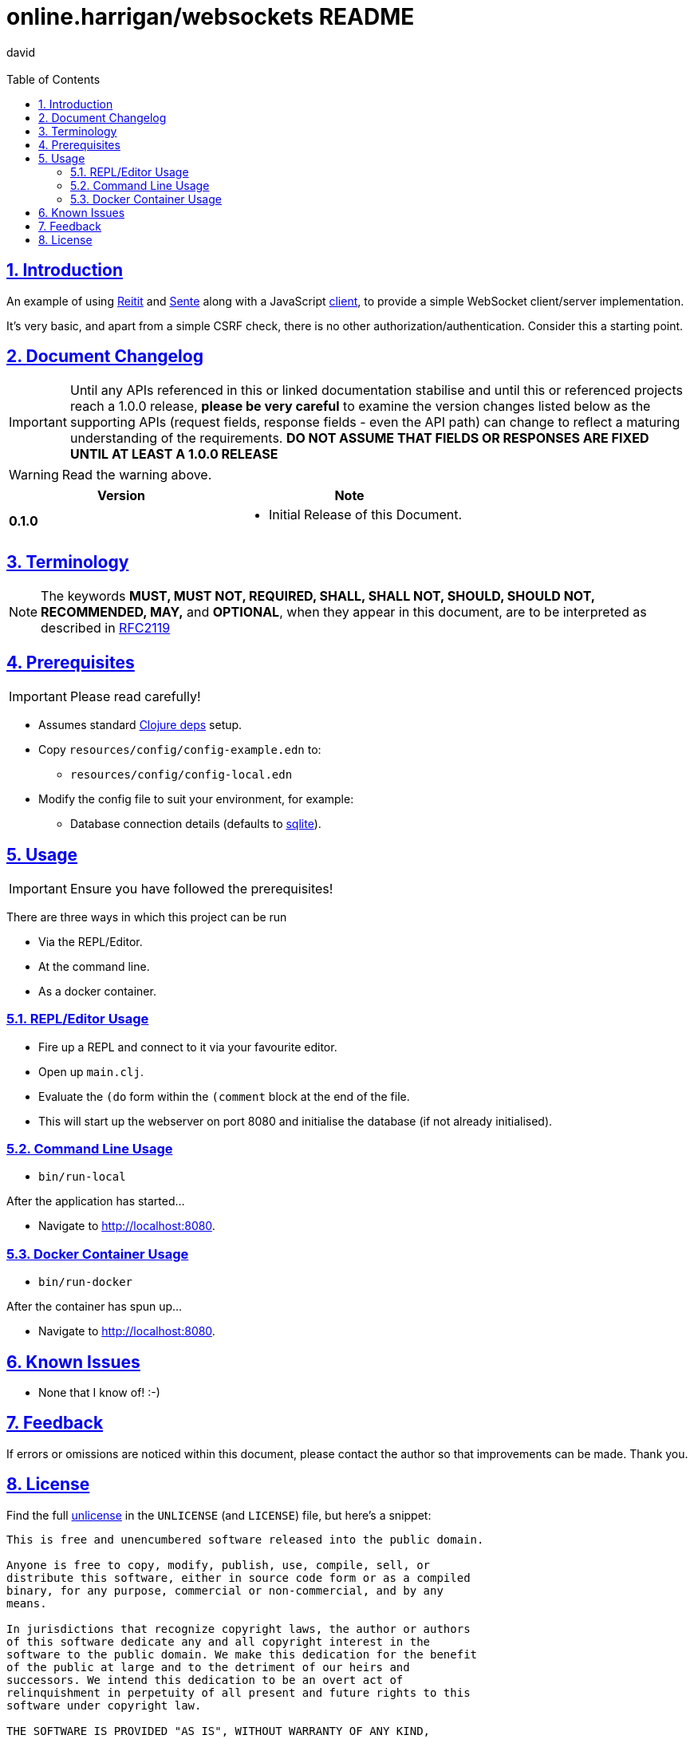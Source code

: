 = online.harrigan/websockets README
:author: david
:email:
:docinfo: true
:doctype: book
:icons: font
:numbered:
:sectlinks:
:sectnums:
:setanchors:
:source-highlighter: highlightjs
:toc:
:toclevels: 5

ifdef::env-github[]
:tip-caption: :bulb:
:note-caption: :information_source:
:important-caption: :heavy_exclamation_mark:
:caution-caption: :fire:
:warning-caption: :warning:
endif::[]

== Introduction

An example of using https://github.com/metosin/reitit[Reitit] and
https://github.com/ptaoussanis/sente[Sente] along with a JavaScript
https://github.com/dharrigan/websockets-js[client], to provide a
simple WebSocket client/server implementation.

It's very basic, and apart from a simple CSRF check, there is no other
authorization/authentication. Consider this a starting point.

== Document Changelog

IMPORTANT: Until any APIs referenced in this or linked documentation
stabilise and until this or referenced projects reach a 1.0.0 release,
*please be very careful* to examine the version changes listed below
as the supporting APIs (request fields, response fields - even the API
path) can change to reflect a maturing understanding of the
requirements. *DO NOT ASSUME THAT FIELDS OR RESPONSES ARE FIXED UNTIL
AT LEAST A 1.0.0 RELEASE*

WARNING: Read the warning above.

|===
|Version | Note

| *0.1.0*
a|
* Initial Release of this Document.

|===

== Terminology

NOTE: The keywords *MUST, MUST NOT, REQUIRED, SHALL, SHALL NOT, SHOULD, SHOULD NOT,
RECOMMENDED, MAY,* and *OPTIONAL*, when they appear in this document, are to
be interpreted as described in https://www.ietf.org/rfc/rfc2119.txt[RFC2119]

== Prerequisites

IMPORTANT: Please read carefully!

* Assumes standard https://clojure.org/guides/deps_and_cli[Clojure deps] setup.
* Copy `resources/config/config-example.edn` to:
** `resources/config/config-local.edn`
* Modify the config file to suit your environment, for example:
** Database connection details (defaults to https://sqlite.org/[sqlite]).

== Usage

IMPORTANT: Ensure you have followed the prerequisites!

There are three ways in which this project can be run

* Via the REPL/Editor.
* At the command line.
* As a docker container.

=== REPL/Editor Usage

* Fire up a REPL and connect to it via your favourite editor.
* Open up `main.clj`.
* Evaluate the `(do` form within the `(comment` block at the end of the file.
* This will start up the webserver on port 8080 and initialise the database (if not already initialised).

=== Command Line Usage

* `bin/run-local`

After the application has started...

* Navigate to http://localhost:8080.

=== Docker Container Usage

* `bin/run-docker`

After the container has spun up...

* Navigate to http://localhost:8080.

== Known Issues

* None that I know of! :-)

== Feedback

If errors or omissions are noticed within this document, please
contact the author so that improvements can be made. Thank you.

== License

Find the full https://unlicense.org/[unlicense] in the `UNLICENSE` (and
`LICENSE`) file, but here's a snippet:

```
This is free and unencumbered software released into the public domain.

Anyone is free to copy, modify, publish, use, compile, sell, or
distribute this software, either in source code form or as a compiled
binary, for any purpose, commercial or non-commercial, and by any
means.

In jurisdictions that recognize copyright laws, the author or authors
of this software dedicate any and all copyright interest in the
software to the public domain. We make this dedication for the benefit
of the public at large and to the detriment of our heirs and
successors. We intend this dedication to be an overt act of
relinquishment in perpetuity of all present and future rights to this
software under copyright law.

THE SOFTWARE IS PROVIDED "AS IS", WITHOUT WARRANTY OF ANY KIND,
EXPRESS OR IMPLIED, INCLUDING BUT NOT LIMITED TO THE WARRANTIES OF
MERCHANTABILITY, FITNESS FOR A PARTICULAR PURPOSE AND NONINFRINGEMENT.
IN NO EVENT SHALL THE AUTHORS BE LIABLE FOR ANY CLAIM, DAMAGES OR
OTHER LIABILITY, WHETHER IN AN ACTION OF CONTRACT, TORT OR OTHERWISE,
ARISING FROM, OUT OF OR IN CONNECTION WITH THE SOFTWARE OR THE USE OR
OTHER DEALINGS IN THE SOFTWARE.

For more information, please refer to <http://unlicense.org>
```
